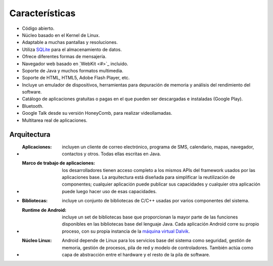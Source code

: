 ===============
Características
===============

* Código abierto.
* Núcleo basado en el Kernel de Linux.
* Adaptable a muchas pantallas y resoluciones.
* Utiliza `SQLite <#>`_ para el almacenamiento de datos.
* Ofrece diferentes formas de mensajería.
* Navegador web basado en ̣`WebKit <#>`_ incluido.
* Soporte de Java y muchos formatos multimedia.
* Soporte de HTML, HTML5, Adobe Flash Player, etc.
* Incluye un emulador de dispositivos, herramientas para depuración de memoria y análisis del rendimiento del software.
* Catálogo de aplicaciones gratuitas o pagas en el que pueden ser descargadas e instaladas (Google Play).
* Bluetooth.
* Google Talk desde su versión HoneyComb, para realizar videollamadas.
* Multitarea real de aplicaciones.


Arquitectura
============

.. image:: imagenes/Android_arquitectura.jpg
    :scale: 75 %
    :align: center
    

* :Aplicaciones: incluyen un cliente de correo electrónico, programa de SMS, calendario, mapas, navegador, contactos y otros. Todas ellas escritas en Java.

* :Marco de trabajo de aplicaciones: los desarrolladores tienen acceso completo a los mismos APIs del framework usados por las aplicaciones base. La arquitectura está diseñada para simplificar la reutilización de componentes; cualquier aplicación puede publicar sus capacidades y cualquier otra aplicación puede luego hacer uso de esas capacidades.

* :Bibliotecas: incluye un conjunto de bibliotecas de C/C++ usadas por varios componentes del sistema.

* :Runtime de Android: incluye un set de bibliotecas base que proporcionan la mayor parte de las funciones disponibles en las bibliotecas base del lenguaje Java. Cada aplicación Android corre su propio proceso, con su propia instancia de la `máquina virtual Dalvik <#>`_.

* :Núcleo Linux: Android depende de Linux para los servicios base del sistema como seguridad, gestión de memoria, gestión de procesos, pila de red y modelo de controladores. También actúa como capa de abstracción entre el hardware y el resto de la pila de software.
